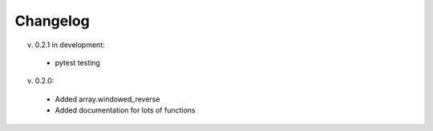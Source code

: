 Changelog
--------


v. 0.2.1 in development:

 - pytest testing

v. 0.2.0:

 - Added array.windowed_reverse
 - Added documentation for lots of functions
